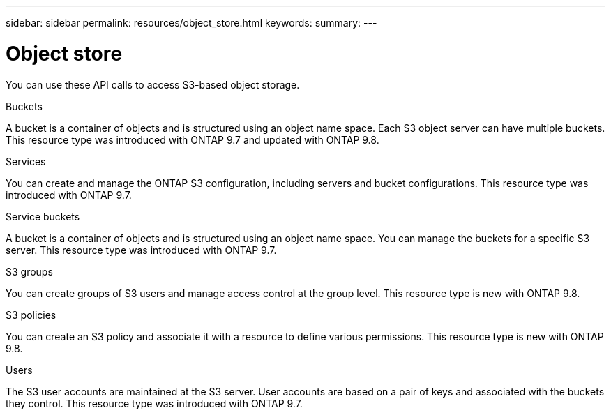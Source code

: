 ---
sidebar: sidebar
permalink: resources/object_store.html
keywords:
summary:
---

= Object store
:hardbreaks:
:nofooter:
:icons: font
:linkattrs:
:imagesdir: ../media/

[.lead]
You can use these API calls to access S3-based object storage.

.Buckets

A bucket is a container of objects and is structured using an object name space. Each S3 object server can have multiple buckets. This resource type was introduced with ONTAP 9.7 and updated with ONTAP 9.8.

.Services

You can create and manage the ONTAP S3 configuration, including servers and bucket configurations. This resource type was introduced with ONTAP 9.7.

.Service buckets

A bucket is a container of objects and is structured using an object name space. You can manage the buckets for a specific S3 server. This resource type was introduced with ONTAP 9.7.

.S3 groups

You can create groups of S3 users and manage access control at the group level. This resource type is new with ONTAP 9.8.

.S3 policies

You can create an S3 policy and associate it with a resource to define various permissions. This resource type is new with ONTAP 9.8.

.Users

The S3 user accounts are maintained at the S3 server. User accounts are based on a pair of keys and associated with the buckets they control. This resource type was introduced with ONTAP 9.7.
